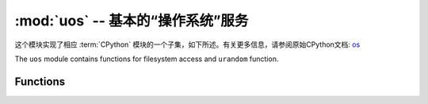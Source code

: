 :mod:`uos` -- 基本的“操作系统”服务
===============================================

.. module:: uos
   :synopsis: 基本的“操作系统”服务

这个模块实现了相应 :term:`CPython` 模块的一个子集，如下所述。有关更多信息，请参阅原始CPython文档: `os <https://docs.python.org/3.5/library/os.html#module-os>`_

The ``uos`` module contains functions for filesystem access and ``urandom``
function.

Functions
---------

.. function:: chdir(path)

   Change current directory.

.. function:: getcwd()

   Get the current directory.

.. function:: ilistdir([dir])

   This function returns an iterator which then yields 3-tuples corresponding to
   the entries in the directory that it is listing.  With no argument it lists the
   current directory, otherwise it lists the directory given by *dir*.

   The 3-tuples have the form *(name, type, inode)*:

    - *name* is a string (or bytes if *dir* is a bytes object) and is the name of
      the entry;
    - *type* is an integer that specifies the type of the entry, with 0x4000 for
      directories and 0x8000 for regular files;
    - *inode* is an integer corresponding to the inode of the file, and may be 0
      for filesystems that don't have such a notion.

.. function:: listdir([dir])

   With no argument, list the current directory.  Otherwise list the given directory.

.. function:: mkdir(path)

   Create a new directory.

.. function:: remove(path)

   Remove a file.

.. function:: rmdir(path)

   Remove a directory.

.. function:: rename(old_path, new_path)

   Rename a file.

.. function:: stat(path)

   Get the status of a file or directory.

.. function:: statvfs(path)

   Get the status of a fileystem.

   Returns a tuple with the filesystem information in the following order:

        * ``f_bsize`` -- file system block size
        * ``f_frsize`` -- fragment size
        * ``f_blocks`` -- size of fs in f_frsize units
        * ``f_bfree`` -- number of free blocks
        * ``f_bavail`` -- number of free blocks for unpriviliged users
        * ``f_files`` -- number of inodes
        * ``f_ffree`` -- number of free inodes
        * ``f_favail`` -- number of free inodes for unpriviliged users
        * ``f_flag`` -- mount flags
        * ``f_namemax`` -- maximum filename length

   Parameters related to inodes: ``f_files``, ``f_ffree``, ``f_avail``
   and the ``f_flags`` parameter may return ``0`` as they can be unavailable
   in a port-specific implementation.

.. function:: sync()

   Sync all filesystems.

.. function:: urandom(n)

   Return a bytes object with n random bytes. Whenever possible, it is
   generated by the hardware random number generator.

.. function:: dupterm(stream_object, index=0)

   Duplicate or switch the MicroPython terminal (the REPL) on the given stream-like
   object. The *stream_object* argument must implement the ``readinto()`` and
   ``write()`` methods.  The stream should be in non-blocking mode and
   ``readinto()`` should return ``None`` if there is no data available for reading.

   After calling this function all terminal output is repeated on this stream,
   and any input that is available on the stream is passed on to the terminal input.

   The *index* parameter should be a non-negative integer and specifies which
   duplication slot is set.  A given port may implement more than one slot (slot 0
   will always be available) and in that case terminal input and output is
   duplicated on all the slots that are set.

   If ``None`` is passed as the *stream_object* then duplication is cancelled on
   the slot given by *index*.

   The function returns the previous stream-like object in the given slot.
